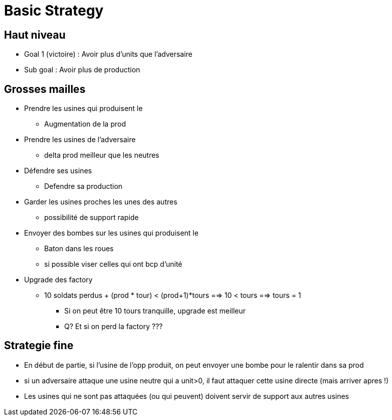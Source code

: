 = Basic Strategy

== Haut niveau
* Goal 1 (victoire) : Avoir plus d'units que l'adversaire
* Sub goal : Avoir plus de production 


== Grosses mailles
* Prendre les usines qui produisent le + 
	** Augmentation de la prod

* Prendre les usines de l'adversaire 
	** delta prod meilleur que les neutres

* Défendre ses usines
	** Defendre sa production
	
* Garder les usines proches les unes des autres 
	** possibilité de support rapide
	
* Envoyer des bombes sur les usines qui produisent le +
	** Baton dans les roues
	** si possible viser celles qui ont bcp d'unité
	
* Upgrade des factory 
	** 10 soldats perdus + (prod * tour) < (prod+1)*tours ==> 10 < tours ==> tours = 1
		*** Si on peut être 10 tours tranquille, upgrade est meilleur
		*** Q? Et si on perd la factory ???

	
== Strategie fine
* En début de partie, si l'usine de l'opp produit, on peut envoyer une bombe pour le ralentir dans sa prod
* si un adversaire attaque une usine neutre qui a unit>0, il faut attaquer cette usine directe (mais arriver apres !)

* Les usines qui ne sont pas attaquées (ou qui peuvent) doivent servir de support aux autres usines

